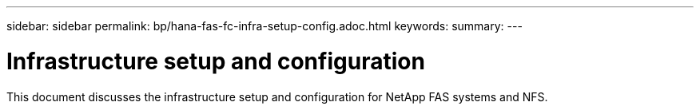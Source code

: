 ---
sidebar: sidebar
permalink: bp/hana-fas-fc-infra-setup-config.adoc.html
keywords:
summary:
---

= Infrastructure setup and configuration
:hardbreaks:
:nofooter:
:icons: font
:linkattrs:
:imagesdir: ../media/

//
// This file was created with NDAC Version 2.0 (August 17, 2020)
//
// 2021-05-20 16:40:51.324941
//

[.lead]
This document discusses the infrastructure setup and configuration for NetApp FAS systems and NFS.